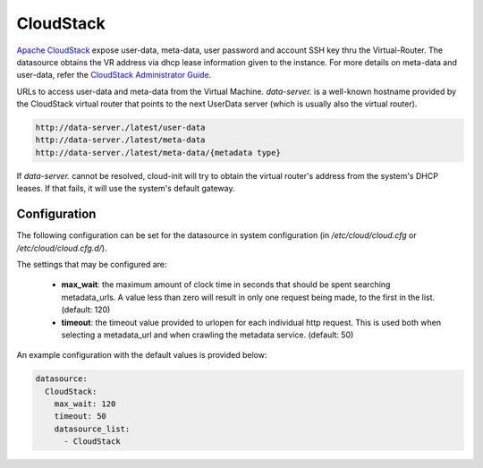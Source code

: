 .. _datasource_cloudstack:

CloudStack
==========

`Apache CloudStack`_ expose user-data, meta-data, user password and account
SSH key thru the Virtual-Router. The datasource obtains the VR address via
dhcp lease information given to the instance.
For more details on meta-data and user-data,
refer the `CloudStack Administrator Guide`_.

URLs to access user-data and meta-data from the Virtual Machine.
`data-server.` is a well-known hostname provided by the CloudStack virtual
router that points to the next UserData server (which is usually also
the virtual router).

.. code:: bash

    http://data-server./latest/user-data
    http://data-server./latest/meta-data
    http://data-server./latest/meta-data/{metadata type}

If `data-server.` cannot be resolved, cloud-init will try to obtain the
virtual router's address from the system's DHCP leases. If that fails,
it will use the system's default gateway.

Configuration
-------------
The following configuration can be set for the datasource in system
configuration (in `/etc/cloud/cloud.cfg` or `/etc/cloud/cloud.cfg.d/`).

The settings that may be configured are:

 * **max_wait**:  the maximum amount of clock time in seconds that should be
   spent searching metadata_urls.  A value less than zero will result in only
   one request being made, to the first in the list. (default: 120)
 * **timeout**: the timeout value provided to urlopen for each individual http
   request.  This is used both when selecting a metadata_url and when crawling
   the metadata service. (default: 50)

An example configuration with the default values is provided below:

.. sourcecode:: yaml

  datasource:
    CloudStack:
      max_wait: 120
      timeout: 50
      datasource_list:
        - CloudStack


.. _Apache CloudStack: http://cloudstack.apache.org/
.. _CloudStack Administrator Guide: http://docs.cloudstack.apache.org/projects/cloudstack-administration/en/latest/virtual_machines.html#user-data-and-meta-data

.. vi: textwidth=78
